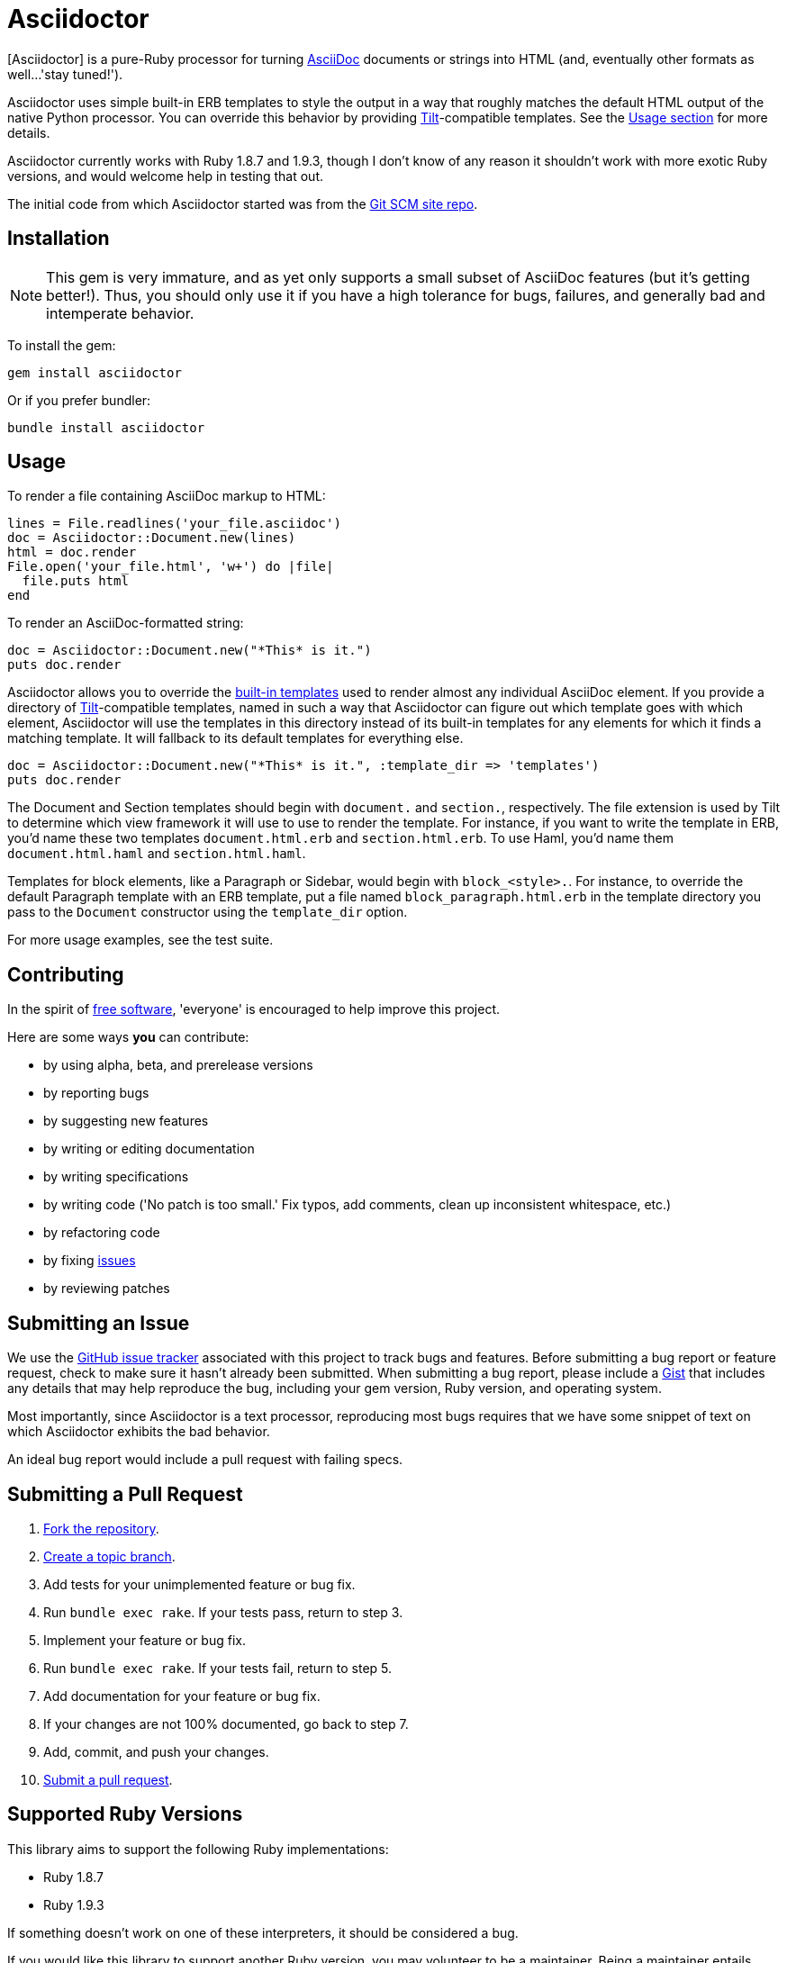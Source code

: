 [float]
Asciidoctor
===========
:asciidoctor: http://github.com/erebor/asciidoctor
:asciidoc: http://www.methods.co.nz/asciidoc/index.html
:gitscm-next: https://github.com/github/gitscm-next
:templates: https://github.com/erebor/asciidoctor/blob/master/lib/asciidoctor/render_templates.rb
:tilt: https://github.com/rtomayko/tilt
:freesoftware: http://www.fsf.org/licensing/essays/free-sw.html
:issues: https://github.com/erebor/asciidoctor/issues
:gist: https://gist.github.com
:fork: http://help.github.com/fork-a-repo/
:branch: http://learn.github.com/p/branching.html
:pr: http://help.github.com/send-pull-requests/
:license: https://github.com/erebor/asciidoctor/blob/master/LICENSE

{asciidoctor}[Asciidoctor] is a pure-Ruby processor for turning
{asciidoc}[AsciiDoc] documents or strings into HTML (and, eventually
other formats as well...'stay tuned!').

Asciidoctor uses simple built-in ERB templates to style the output in
a way that roughly matches the default HTML output of the native
Python processor. You can override this behavior by providing
{tilt}[Tilt]-compatible templates. See the xref:usage[Usage section]
for more details.

Asciidoctor currently works with Ruby 1.8.7 and 1.9.3, though I don't
know of any reason it shouldn't work with more exotic Ruby versions,
and would welcome help in testing that out.

The initial code from which Asciidoctor started was from the
{gitscm-next}[Git SCM site repo].

== Installation

NOTE: This gem is very immature, and as yet only supports a small subset
of AsciiDoc features (but it's getting better!). Thus, you should only
use it if you have a high tolerance for bugs, failures, and generally
bad and intemperate behavior.

To install the gem:

 gem install asciidoctor

Or if you prefer bundler:

 bundle install asciidoctor

== Usage

To render a file containing AsciiDoc markup to HTML:

 lines = File.readlines('your_file.asciidoc')
 doc = Asciidoctor::Document.new(lines)
 html = doc.render
 File.open('your_file.html', 'w+') do |file|
   file.puts html
 end

To render an AsciiDoc-formatted string:

 doc = Asciidoctor::Document.new("*This* is it.")
 puts doc.render

Asciidoctor allows you to override the {templates}[built-in templates]
used to render almost any individual AsciiDoc element. If you provide a
directory of {tilt}[Tilt]-compatible templates, named in such a way that
Asciidoctor can figure out which template goes with which element,
Asciidoctor will use the templates in this directory instead of its
built-in templates for any elements for which it finds a matching
template. It will fallback to its default templates for everything else.

 doc = Asciidoctor::Document.new("*This* is it.", :template_dir => 'templates')
 puts doc.render

The Document and Section templates should begin with `document.` and
`section.`, respectively. The file extension is used by Tilt to
determine which view framework it will use to use to render the
template. For instance, if you want to write the template in ERB, you'd
name these two templates `document.html.erb` and `section.html.erb`. To
use Haml, you'd name them `document.html.haml` and `section.html.haml`.

Templates for block elements, like a Paragraph or Sidebar, would begin
with `block_<style>.`. For instance, to override the default Paragraph
template with an ERB template, put a file named
`block_paragraph.html.erb` in the template directory you pass to the
`Document` constructor using the `template_dir` option.

For more usage examples, see the test suite.

== Contributing

In the spirit of {freesoftware}[free software], 'everyone' is
encouraged to help improve this project.

Here are some ways *you* can contribute:

* by using alpha, beta, and prerelease versions
* by reporting bugs
* by suggesting new features
* by writing or editing documentation
* by writing specifications
* by writing code ('No patch is too small.' Fix typos, add comments,
  clean up inconsistent whitespace, etc.)
* by refactoring code
* by fixing {issues}[issues]
* by reviewing patches

== Submitting an Issue

We use the {issues}[GitHub issue tracker] associated with this project
to track bugs and features.  Before submitting a bug report or feature
request, check to make sure it hasn't already been submitted. When
submitting a bug report, please include a {gist}[Gist] that includes
any details that may help reproduce the bug, including your gem
version, Ruby version, and operating system.

Most importantly, since Asciidoctor is a text processor, reproducing
most bugs requires that we have some snippet of text on which
Asciidoctor exhibits the bad behavior.

An ideal bug report would include a pull request with failing specs.

== Submitting a Pull Request

. {fork}[Fork the repository].
. {branch}[Create a topic branch].
. Add tests for your unimplemented feature or bug fix.
. Run `bundle exec rake`. If your tests pass, return to step 3.
. Implement your feature or bug fix.
. Run `bundle exec rake`. If your tests fail, return to step 5.
. Add documentation for your feature or bug fix.
. If your changes are not 100% documented, go back to step 7.
. Add, commit, and push your changes.
. {pr}[Submit a pull request].


== Supported Ruby Versions

This library aims to support the following Ruby implementations:

* Ruby 1.8.7
* Ruby 1.9.3

If something doesn't work on one of these interpreters, it should be
considered a bug.

If you would like this library to support another Ruby version, you
may volunteer to be a maintainer. Being a maintainer entails making
sure all tests run and pass on that implementation. When something
breaks on your implementation, you will be personally responsible for
providing patches in a timely fashion. If critical issues for a
particular implementation exist at the time of a major release,
support for that Ruby version may be dropped.

== Copyright

Copyright (c) 2012 Ryan Waldron.
See {license}[LICENSE] for details.

// vim: tw=72
